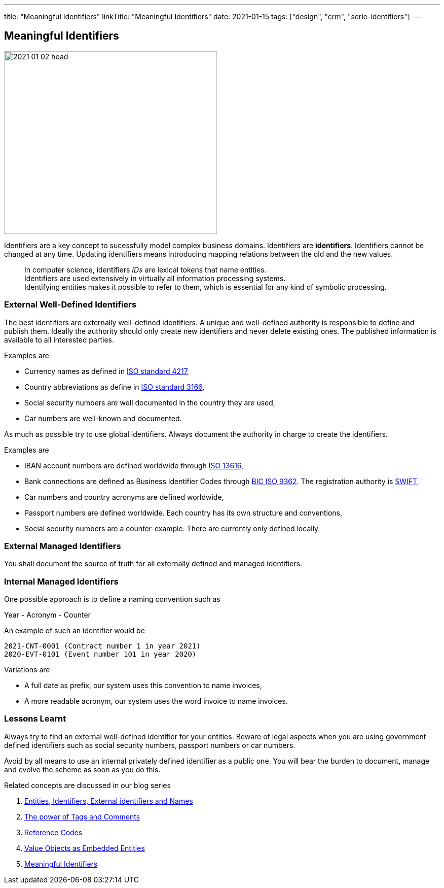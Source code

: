 ---
title: "Meaningful Identifiers"
linkTitle: "Meaningful Identifiers"
date: 2021-01-15
tags: ["design", "crm", "serie-identifiers"]
---

== Meaningful Identifiers
:author: Marcel Baumann
:email: <marcel.baumann@tangly.net>
:homepage: https://www.tangly.net/
:company: https://www.tangly.net/[tangly llc]
:copyright: CC-BY-SA 4.0

image::2021-01-02-head.jpg[width=420,height=360,role=left]

Identifiers are a key concept to sucessfully model complex business domains.
Identifiers are *identifiers*.
Identifiers cannot be changed at any time.
Updating identifiers means introducing mapping relations between the old and the new values.

[quote]
____
In computer science, identifiers _IDs_ are lexical tokens that name entities. +
Identifiers are used extensively in virtually all information processing systems. +
Identifying entities makes it possible to refer to them, which is essential for any kind of symbolic processing.
____

=== External Well-Defined Identifiers

The best identifiers are externally well-defined identifiers.
A unique and well-defined authority is responsible to define and publish them.
Ideally the authority should only create new identifiers and never delete existing ones.
The published information is available to all interested parties.

Examples are

* Currency names as defined in https://en.wikipedia.org/wiki/ISO_4217[ISO standard 4217],
* Country abbreviations as define in https://en.wikipedia.org/wiki/List_of_ISO_3166_country_codes[ISO standard 3166],
* Social security numbers are well documented in the country they are used,
* Car numbers are well-known and documented.

As much as possible try to use global identifiers.
Always document the authority in charge to create the identifiers.

Examples are

* IBAN account numbers are defined worldwide through https://en.wikipedia.org/wiki/International_Bank_Account_Number[ISO 13616],
* Bank connections are defined as Business Identifier Codes through https://en.wikipedia.org/wiki/ISO_9362[BIC ISO 9362].
The registration authority is https://en.wikipedia.org/wiki/Society_for_Worldwide_Interbank_Financial_Telecommunication[SWIFT],
* Car numbers and country acronyms are defined worldwide,
* Passport numbers are defined worldwide.
Each country has its own structure and conventions,
* Social security numbers are a counter-example.
There are currently only defined locally.

=== External Managed Identifiers

You shall document the source of truth for all externally defined and managed identifiers.

=== Internal Managed Identifiers

One possible approach is to define a naming convention such as

Year - Acronym - Counter

An example of such an identifier would be

    2021-CNT-0001 (Contract number 1 in year 2021)
    2020-EVT-0101 (Event number 101 in year 2020)

Variations are

* A full date as prefix, our system uses this convention to name invoices,
* A more readable acronym, our system uses the word invoice to name invoices.

=== Lessons Learnt

Always try to find an external well-defined identifier for your entities.
Beware of legal aspects when you are using government defined identifiers such as social security numbers, passport numbers or car numbers.

Avoid by all means to use an internal privately defined identifier as a public one.
You will bear the burden to document, manage and evolve the scheme as soon as you do this.

Related concepts are discussed in our blog series

. link:../../2020/entities-identifiers-external-identifiers-and-names[Entities, Identifiers, External identifiers and Names]
. link:../../2020/the-power-of-tags-and-comments[The power of Tags and Comments]
. link:../../2020/reference-codes[Reference Codes]
. link:../../2021/value-objects-as-embedded-entities[Value Objects as Embedded Entities]
. link:../../2021/meaningful-identifiers[Meaningful Identifiers]

